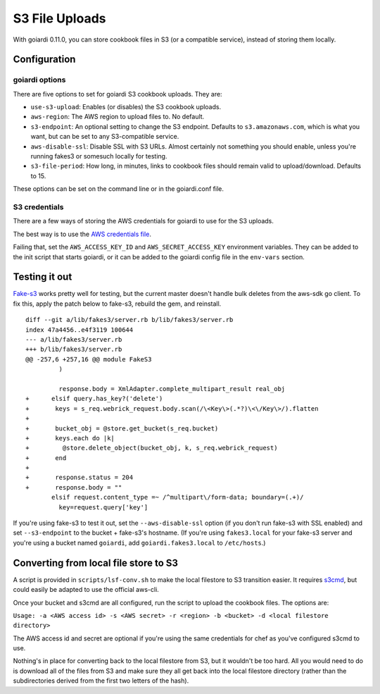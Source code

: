 .. _s3:

S3 File Uploads
===============

With goiardi 0.11.0, you can store cookbook files in S3 (or a compatible service), instead of storing them locally.

Configuration
-------------

goiardi options
~~~~~~~~~~~~~~~

There are five options to set for goiardi S3 cookbook uploads. They are:

* ``use-s3-upload``: Enables (or disables) the S3 cookbook uploads.

* ``aws-region``: The AWS region to upload files to. No default.

* ``s3-endpoint``: An optional setting to change the S3 endpoint. Defaults to ``s3.amazonaws.com``, which is what you want, but can be set to any S3-compatible service.

* ``aws-disable-ssl``: Disable SSL with S3 URLs. Almost certainly not something you should enable, unless you're running fakes3 or somesuch locally for testing.

* ``s3-file-period``: How long, in minutes, links to cookbook files should remain valid to upload/download. Defaults to 15.

These options can be set on the command line or in the goiardi.conf file. 

S3 credentials
~~~~~~~~~~~~~~

There are a few ways of storing the AWS credentials for goiardi to use for the S3 uploads.

The best way is to use the `AWS credentials file <https://blogs.aws.amazon.com/security/post/Tx3D6U6WSFGOK2H/A-New-and-Standardized-Way-to-Manage-Credentials-in-the-AWS-SDKs>`_.

Failing that, set the ``AWS_ACCESS_KEY_ID`` and ``AWS_SECRET_ACCESS_KEY`` environment variables. They can be added to the init script that starts goiardi, or it can be added to the goiardi config file in the ``env-vars`` section.

Testing it out
--------------

`Fake-s3 <https://github.com/jubos/fake-s3>`_ works pretty well for testing, but the current master doesn't handle bulk deletes from the aws-sdk go client. To fix this, apply the patch below to fake-s3, rebuild the gem, and reinstall.

::

        diff --git a/lib/fakes3/server.rb b/lib/fakes3/server.rb
        index 47a4456..e4f3119 100644
        --- a/lib/fakes3/server.rb
        +++ b/lib/fakes3/server.rb
        @@ -257,6 +257,16 @@ module FakeS3
                 )

                 response.body = XmlAdapter.complete_multipart_result real_obj
        +      elsif query.has_key?('delete')
        +       keys = s_req.webrick_request.body.scan(/\<Key\>(.*?)\<\/Key\>/).flatten
        +
        +       bucket_obj = @store.get_bucket(s_req.bucket)
        +       keys.each do |k|
        +         @store.delete_object(bucket_obj, k, s_req.webrick_request)
        +       end
        +
        +       response.status = 204
        +       response.body = ""
               elsif request.content_type =~ /^multipart\/form-data; boundary=(.+)/
                 key=request.query['key']

If you're using fake-s3 to test it out, set the ``--aws-disable-ssl`` option (if you don't run fake-s3 with SSL enabled) and set ``--s3-endpoint`` to the bucket + fake-s3's hostname. (If you're using ``fakes3.local`` for your fake-s3 server and you're using a bucket named ``goiardi``, add ``goiardi.fakes3.local`` to ``/etc/hosts``.)

Converting from local file store to S3
--------------------------------------

A script is provided in ``scripts/lsf-conv.sh`` to make the local filestore to S3 transition easier. It requires `s3cmd <http://s3tools.org/s3cmd>`_, but could easily be adapted to use the official aws-cli.

Once your bucket and s3cmd are all configured, run the script to upload the cookbook files. The options are:

``Usage: -a <AWS access id> -s <AWS secret> -r <region> -b <bucket> -d <local filestore directory>``

The AWS access id and secret are optional if you're using the same credentials for chef as you've configured s3cmd to use.

Nothing's in place for converting back to the local filestore from S3, but it wouldn't be too hard. All you would need to do is download all of the files from S3 and make sure they all get back into the local filestore directory (rather than the subdirectories derived from the first two letters of the hash).
